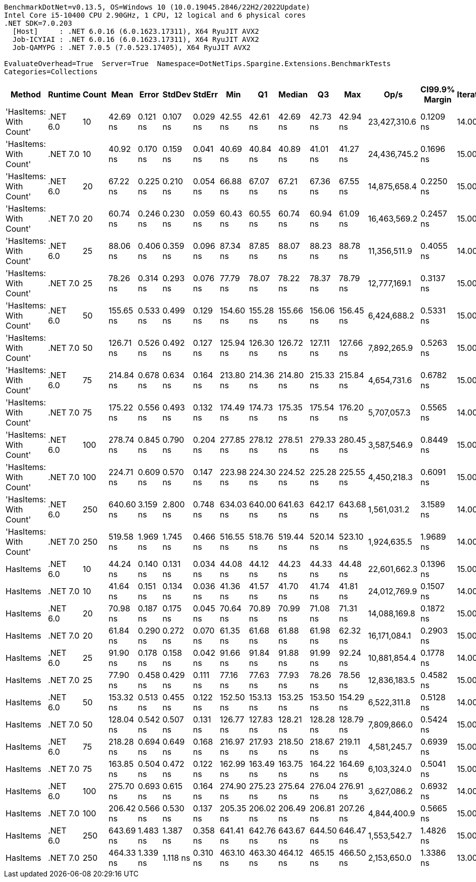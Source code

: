 ....
BenchmarkDotNet=v0.13.5, OS=Windows 10 (10.0.19045.2846/22H2/2022Update)
Intel Core i5-10400 CPU 2.90GHz, 1 CPU, 12 logical and 6 physical cores
.NET SDK=7.0.203
  [Host]     : .NET 6.0.16 (6.0.1623.17311), X64 RyuJIT AVX2
  Job-ICYIAI : .NET 6.0.16 (6.0.1623.17311), X64 RyuJIT AVX2
  Job-QAMYPG : .NET 7.0.5 (7.0.523.17405), X64 RyuJIT AVX2

EvaluateOverhead=True  Server=True  Namespace=DotNetTips.Spargine.Extensions.BenchmarkTests  
Categories=Collections  
....
[options="header"]
|===
|                  Method|   Runtime|  Count|       Mean|     Error|    StdDev|    StdErr|        Min|         Q1|     Median|         Q3|        Max|          Op/s|  CI99.9% Margin|  Iterations|  Kurtosis|  MValue|  Skewness|  Rank|  LogicalGroup|  Baseline|  Code Size|  Allocated
|  'HasItems: With Count'|  .NET 6.0|     10|   42.69 ns|  0.121 ns|  0.107 ns|  0.029 ns|   42.55 ns|   42.61 ns|   42.69 ns|   42.73 ns|   42.94 ns|  23,427,310.6|       0.1209 ns|       14.00|     2.815|   2.000|    0.6882|     3|             *|        No|      227 B|       56 B
|  'HasItems: With Count'|  .NET 7.0|     10|   40.92 ns|  0.170 ns|  0.159 ns|  0.041 ns|   40.69 ns|   40.84 ns|   40.89 ns|   41.01 ns|   41.27 ns|  24,436,745.2|       0.1696 ns|       15.00|     2.488|   2.000|    0.3939|     1|             *|        No|      218 B|       56 B
|  'HasItems: With Count'|  .NET 6.0|     20|   67.22 ns|  0.225 ns|  0.210 ns|  0.054 ns|   66.88 ns|   67.07 ns|   67.21 ns|   67.36 ns|   67.55 ns|  14,875,658.4|       0.2250 ns|       15.00|     1.617|   2.000|   -0.0168|     7|             *|        No|      227 B|       56 B
|  'HasItems: With Count'|  .NET 7.0|     20|   60.74 ns|  0.246 ns|  0.230 ns|  0.059 ns|   60.43 ns|   60.55 ns|   60.74 ns|   60.94 ns|   61.09 ns|  16,463,569.2|       0.2457 ns|       15.00|     1.493|   2.000|    0.1842|     5|             *|        No|      218 B|       56 B
|  'HasItems: With Count'|  .NET 6.0|     25|   88.06 ns|  0.406 ns|  0.359 ns|  0.096 ns|   87.34 ns|   87.85 ns|   88.07 ns|   88.23 ns|   88.78 ns|  11,356,511.9|       0.4055 ns|       14.00|     2.607|   2.000|    0.0025|    10|             *|        No|      227 B|       56 B
|  'HasItems: With Count'|  .NET 7.0|     25|   78.26 ns|  0.314 ns|  0.293 ns|  0.076 ns|   77.79 ns|   78.07 ns|   78.22 ns|   78.37 ns|   78.79 ns|  12,777,169.1|       0.3137 ns|       15.00|     2.118|   2.000|    0.4419|     9|             *|        No|      218 B|       56 B
|  'HasItems: With Count'|  .NET 6.0|     50|  155.65 ns|  0.533 ns|  0.499 ns|  0.129 ns|  154.60 ns|  155.28 ns|  155.66 ns|  156.06 ns|  156.45 ns|   6,424,688.2|       0.5331 ns|       15.00|     2.135|   2.000|   -0.2804|    14|             *|        No|      227 B|       56 B
|  'HasItems: With Count'|  .NET 7.0|     50|  126.71 ns|  0.526 ns|  0.492 ns|  0.127 ns|  125.94 ns|  126.30 ns|  126.72 ns|  127.11 ns|  127.66 ns|   7,892,265.9|       0.5263 ns|       15.00|     1.759|   2.000|    0.2153|    12|             *|        No|      218 B|       56 B
|  'HasItems: With Count'|  .NET 6.0|     75|  214.84 ns|  0.678 ns|  0.634 ns|  0.164 ns|  213.80 ns|  214.36 ns|  214.80 ns|  215.33 ns|  215.84 ns|   4,654,731.6|       0.6782 ns|       15.00|     1.605|   2.000|    0.0118|    18|             *|        No|      227 B|       56 B
|  'HasItems: With Count'|  .NET 7.0|     75|  175.22 ns|  0.556 ns|  0.493 ns|  0.132 ns|  174.49 ns|  174.73 ns|  175.35 ns|  175.54 ns|  176.20 ns|   5,707,057.3|       0.5565 ns|       14.00|     1.914|   2.000|    0.1126|    16|             *|        No|      218 B|       56 B
|  'HasItems: With Count'|  .NET 6.0|    100|  278.74 ns|  0.845 ns|  0.790 ns|  0.204 ns|  277.85 ns|  278.12 ns|  278.51 ns|  279.33 ns|  280.45 ns|   3,587,546.9|       0.8449 ns|       15.00|     2.145|   2.000|    0.6912|    21|             *|        No|      227 B|       56 B
|  'HasItems: With Count'|  .NET 7.0|    100|  224.71 ns|  0.609 ns|  0.570 ns|  0.147 ns|  223.98 ns|  224.30 ns|  224.52 ns|  225.28 ns|  225.55 ns|   4,450,218.3|       0.6091 ns|       15.00|     1.375|   2.000|    0.2371|    20|             *|        No|      218 B|       56 B
|  'HasItems: With Count'|  .NET 6.0|    250|  640.60 ns|  3.159 ns|  2.800 ns|  0.748 ns|  634.03 ns|  640.00 ns|  641.63 ns|  642.17 ns|  643.68 ns|   1,561,031.2|       3.1589 ns|       14.00|     3.071|   2.000|   -1.1482|    24|             *|        No|      227 B|       56 B
|  'HasItems: With Count'|  .NET 7.0|    250|  519.58 ns|  1.969 ns|  1.745 ns|  0.466 ns|  516.55 ns|  518.76 ns|  519.44 ns|  520.14 ns|  523.10 ns|   1,924,635.5|       1.9689 ns|       14.00|     2.490|   2.000|    0.2585|    23|             *|        No|      218 B|       56 B
|                HasItems|  .NET 6.0|     10|   44.24 ns|  0.140 ns|  0.131 ns|  0.034 ns|   44.08 ns|   44.12 ns|   44.23 ns|   44.33 ns|   44.48 ns|  22,601,662.3|       0.1396 ns|       15.00|     1.699|   2.000|    0.3440|     4|             *|        No|      172 B|       56 B
|                HasItems|  .NET 7.0|     10|   41.64 ns|  0.151 ns|  0.134 ns|  0.036 ns|   41.36 ns|   41.57 ns|   41.70 ns|   41.74 ns|   41.81 ns|  24,012,769.9|       0.1507 ns|       14.00|     2.174|   2.000|   -0.6355|     2|             *|        No|      175 B|       56 B
|                HasItems|  .NET 6.0|     20|   70.98 ns|  0.187 ns|  0.175 ns|  0.045 ns|   70.64 ns|   70.89 ns|   70.99 ns|   71.08 ns|   71.31 ns|  14,088,169.8|       0.1872 ns|       15.00|     2.274|   2.000|   -0.0876|     8|             *|        No|      172 B|       56 B
|                HasItems|  .NET 7.0|     20|   61.84 ns|  0.290 ns|  0.272 ns|  0.070 ns|   61.35 ns|   61.68 ns|   61.88 ns|   61.98 ns|   62.32 ns|  16,171,084.1|       0.2903 ns|       15.00|     2.191|   2.000|   -0.1466|     6|             *|        No|      175 B|       56 B
|                HasItems|  .NET 6.0|     25|   91.90 ns|  0.178 ns|  0.158 ns|  0.042 ns|   91.66 ns|   91.84 ns|   91.88 ns|   91.99 ns|   92.24 ns|  10,881,854.4|       0.1778 ns|       14.00|     2.461|   2.000|    0.3723|    11|             *|        No|      172 B|       56 B
|                HasItems|  .NET 7.0|     25|   77.90 ns|  0.458 ns|  0.429 ns|  0.111 ns|   77.16 ns|   77.63 ns|   77.93 ns|   78.26 ns|   78.56 ns|  12,836,183.5|       0.4582 ns|       15.00|     1.715|   2.000|   -0.0975|     9|             *|        No|      175 B|       56 B
|                HasItems|  .NET 6.0|     50|  153.32 ns|  0.513 ns|  0.455 ns|  0.122 ns|  152.50 ns|  153.13 ns|  153.25 ns|  153.50 ns|  154.29 ns|   6,522,311.8|       0.5128 ns|       14.00|     2.665|   2.000|    0.3614|    13|             *|        No|      172 B|       56 B
|                HasItems|  .NET 7.0|     50|  128.04 ns|  0.542 ns|  0.507 ns|  0.131 ns|  126.77 ns|  127.83 ns|  128.21 ns|  128.28 ns|  128.79 ns|   7,809,866.0|       0.5424 ns|       15.00|     3.260|   2.000|   -0.8127|    12|             *|        No|      175 B|       56 B
|                HasItems|  .NET 6.0|     75|  218.28 ns|  0.694 ns|  0.649 ns|  0.168 ns|  216.97 ns|  217.93 ns|  218.50 ns|  218.67 ns|  219.11 ns|   4,581,245.7|       0.6939 ns|       15.00|     2.165|   2.000|   -0.6232|    19|             *|        No|      172 B|       56 B
|                HasItems|  .NET 7.0|     75|  163.85 ns|  0.504 ns|  0.472 ns|  0.122 ns|  162.99 ns|  163.49 ns|  163.75 ns|  164.22 ns|  164.69 ns|   6,103,324.0|       0.5041 ns|       15.00|     1.908|   2.000|    0.1566|    15|             *|        No|      175 B|       56 B
|                HasItems|  .NET 6.0|    100|  275.70 ns|  0.693 ns|  0.615 ns|  0.164 ns|  274.90 ns|  275.23 ns|  275.64 ns|  276.04 ns|  276.91 ns|   3,627,086.2|       0.6932 ns|       14.00|     2.102|   2.000|    0.4801|    21|             *|        No|      172 B|       56 B
|                HasItems|  .NET 7.0|    100|  206.42 ns|  0.566 ns|  0.530 ns|  0.137 ns|  205.35 ns|  206.02 ns|  206.49 ns|  206.81 ns|  207.26 ns|   4,844,400.9|       0.5665 ns|       15.00|     2.020|   2.000|   -0.2535|    17|             *|        No|      175 B|       56 B
|                HasItems|  .NET 6.0|    250|  643.69 ns|  1.483 ns|  1.387 ns|  0.358 ns|  641.41 ns|  642.76 ns|  643.67 ns|  644.50 ns|  646.47 ns|   1,553,542.7|       1.4826 ns|       15.00|     2.178|   2.000|    0.0523|    24|             *|        No|      172 B|       56 B
|                HasItems|  .NET 7.0|    250|  464.33 ns|  1.339 ns|  1.118 ns|  0.310 ns|  463.10 ns|  463.30 ns|  464.12 ns|  465.15 ns|  466.50 ns|   2,153,650.0|       1.3386 ns|       13.00|     1.652|   2.000|    0.3656|    22|             *|        No|      175 B|       56 B
|===
